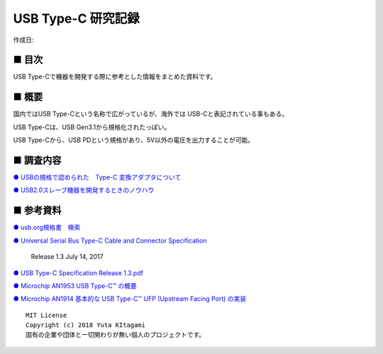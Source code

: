 ========================================================================
USB Type-C 研究記録
========================================================================

作成日:


.. image:: 
    :width: 480px

■ 目次
------------------------------------------------------------------------

USB Type-Cで機器を開発する際に参考とした情報をまとめた資料です。


■ 概要
------------------------------------------------------------------------

国内ではUSB Type-Cという名称で広がっているが、海外では USB-Cと表記されている事もある。

USB Type-Cは、USB Gen3.1から規格化されたっぽい。

USB Type-Cから、USB PDという規格があり、5V以外の電圧を出力することが可能。


■ 調査内容
------------------------------------------------------------------------

`● USBの規格で認められた　Type-C 変換アダプタについて <https://github.com/nonNoise/Kitagami-KnowledgeBase/blob/master/USB_Type-C/01.rst>`_



`● USB2.0スレーブ機器を開発するときのノウハウ <https://github.com/nonNoise/Kitagami-KnowledgeBase/blob/master/USB_Type-C/02.rst>`_


■ 参考資料
------------------------------------------------------------------------

`● usb.org規格書　検索 <https://www.usb.org/documents?search=&tid_2%5B%5D=41&items_per_page=50>`_

`● Universal Serial Bus Type-C Cable and Connector Specification <https://www.usb.org/document-library/usb-type-ctm-cable-and-connector-specification-revision-13-july-14-2017-and-ecns>`_

  Release 1.3 July 14, 2017 

`● USB Type-C Specification Release 1.3.pdf <https://github.com/nonNoise/Kitagami-KnowledgeBase/blob/master/USB_Type-C/USB%20Type-C%20Specification%20Release%201.3.pdf>`_


`● Microchip AN1953 USB Type-C™ の概要 <http://ww1.microchip.com/downloads/jp/AppNotes/00001953A_JP.pdf>`_

`● Microchip AN1914 基本的な USB Type-C™ UFP (Upstream Facing Port) の実装 <http://ww1.microchip.com/downloads/jp/AppNotes/00001914B_JP.pdf>`_





::
    
    MIT License
    Copyright (c) 2018 Yuta KItagami   
    固有の企業や団体と一切関わりが無い個人のプロジェクトです。
